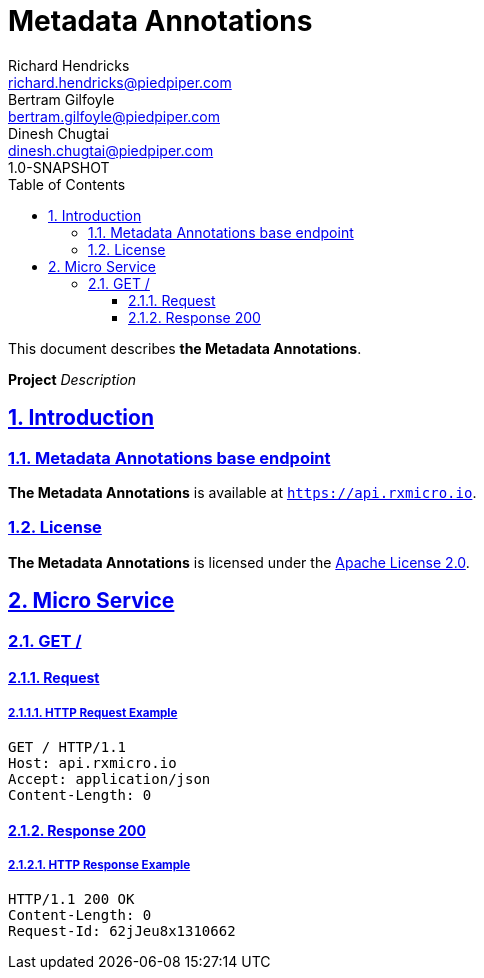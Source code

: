 = Metadata Annotations
Richard Hendricks <richard.hendricks@piedpiper.com>; Bertram Gilfoyle <bertram.gilfoyle@piedpiper.com>; Dinesh Chugtai <dinesh.chugtai@piedpiper.com>
1.0-SNAPSHOT
:icons: font
:sectanchors: 
:sectlinks: 
:toc: left
:toclevels: 3
:sectnums: 
:sectnumlevels: 5

// --------------------------------------------------- Metadata Annotations Title and Description ---------------------------------------------------
This document describes *the Metadata Annotations*.

*Project* _Description_

<<<
// ------------------------------------------------------------------ Introduction ------------------------------------------------------------------
== Introduction

// ---------------------------------------------------------- Introduction | Base Endpoint ----------------------------------------------------------
=== Metadata Annotations base endpoint

*The Metadata Annotations* is available at `https://api.rxmicro.io`.

// ------------------------------------------------------------- Introduction | License -------------------------------------------------------------
=== License

*The Metadata Annotations* is licensed under the https://github.com/rxmicro/rxmicro/blob/master/LICENSE[Apache License 2.0^].

<<<
// ------------------------------------------------------------------ Micro Service ------------------------------------------------------------------
== Micro Service

<<<
// -------------------------------------------------------------- Micro Service | GET / --------------------------------------------------------------
=== GET /

// --------------------------------------------------------- Micro Service | GET / | Request ---------------------------------------------------------
==== Request

// ---------------------------------------------------- Micro Service | GET / | Request | Example ----------------------------------------------------
===== HTTP Request Example

[source,http]
----
GET / HTTP/1.1
Host: api.rxmicro.io
Accept: application/json
Content-Length: 0

----


// ------------------------------------------------------ Micro Service | GET / | Response 200 ------------------------------------------------------
==== Response 200

// ------------------------------------------------- Micro Service | GET / | Response 200 | Example -------------------------------------------------
===== HTTP Response Example

[source,http]
----
HTTP/1.1 200 OK
Content-Length: 0
Request-Id: 62jJeu8x1310662

----

